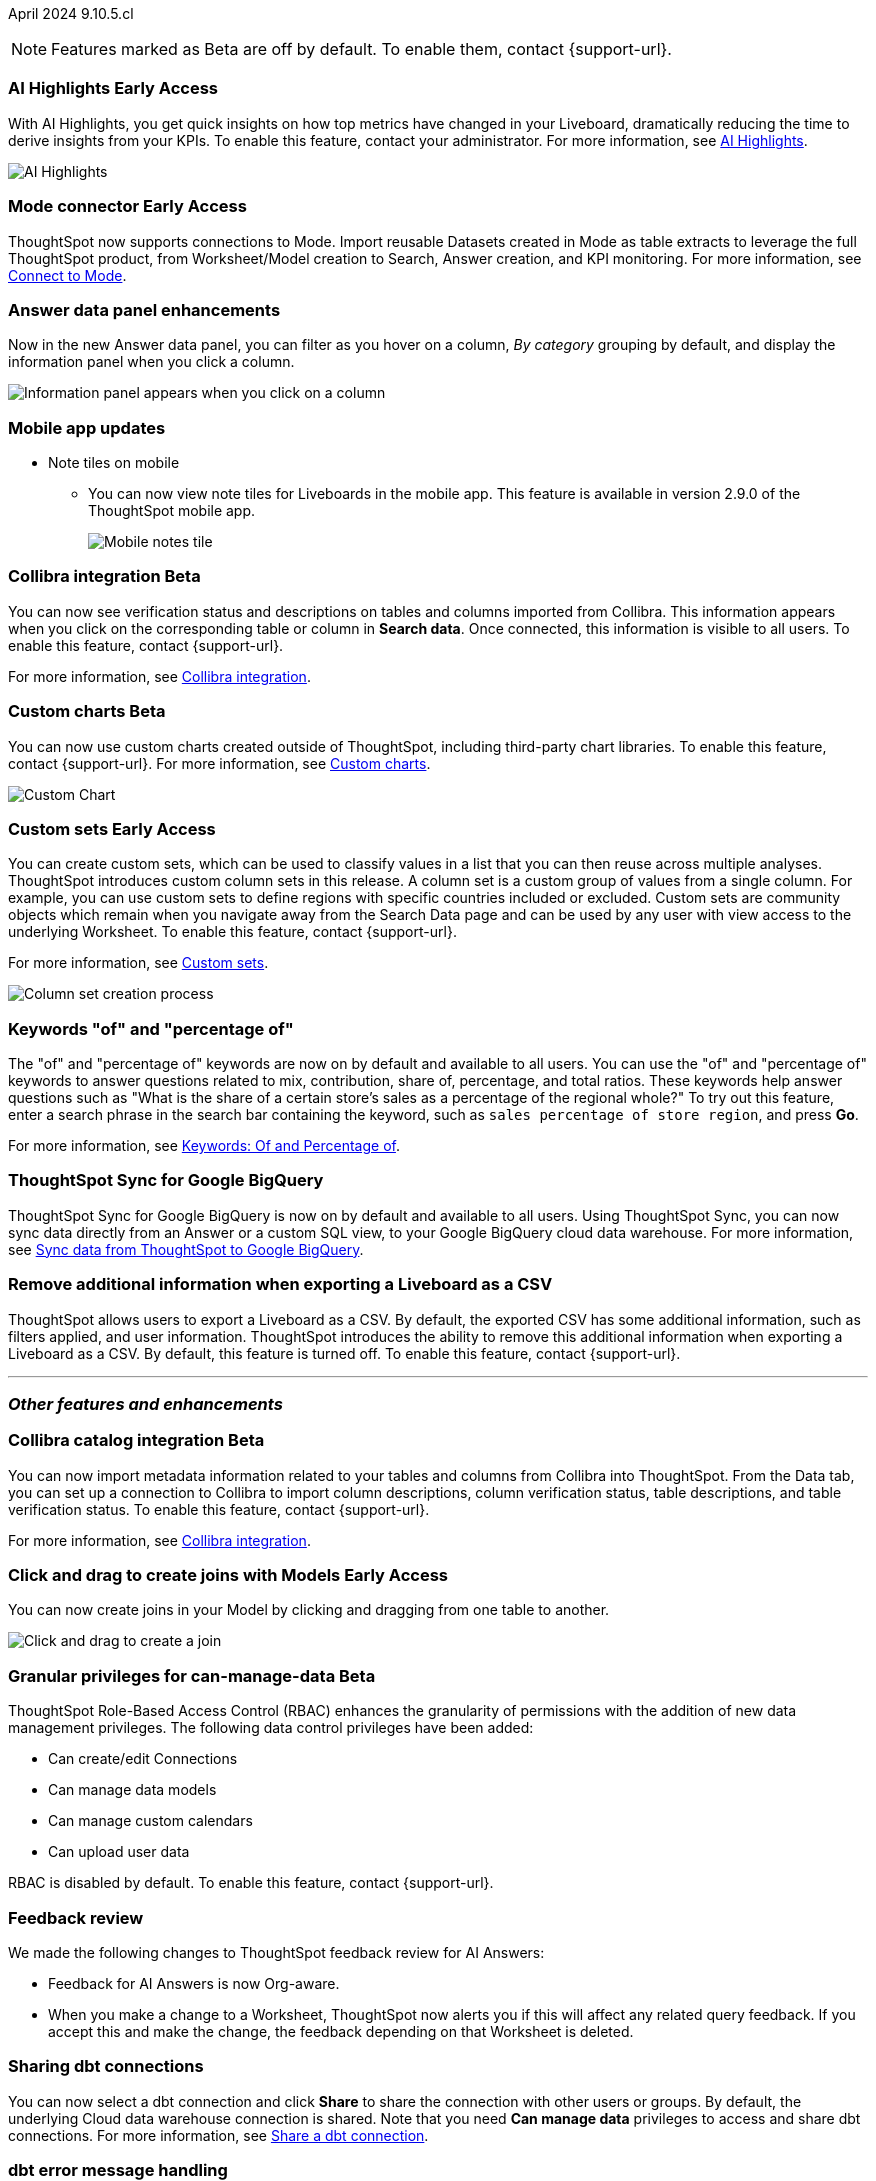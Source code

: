 ifndef::pendo-links[]
April 2024 [label label-dep]#9.10.5.cl#
endif::[]
ifdef::pendo-links[]
[month-year-whats-new]#April 2024#
[label label-dep-whats-new]#9.10.5.cl#
endif::[]

ifndef::free-trial-feature[]
NOTE: Features marked as [.badge.badge-update-note]#Beta# are off by default. To enable them, contact {support-url}.
endif::free-trial-feature[]

[#primary-9-11-0-cl]

// Business User

ifndef::free-trial-feature[]
ifndef::pendo-links[]
[#9-11-0-cl-spotiq]
[discrete]
=== AI Highlights [.badge.badge-early-access]#Early Access#
endif::[]
ifdef::pendo-links[]
[#9-11-0-cl-spotiq]
[discrete]
=== AI Highlights [.badge.badge-early-access-whats-new]#Early Access#
endif::[]

With AI Highlights, you get quick insights on how top metrics have changed in your Liveboard, dramatically reducing the time to derive insights from your KPIs. To enable this feature, contact your administrator.
For more information, see
ifndef::pendo-links[]
xref:liveboard-ai-highlights.adoc[AI Highlights].
endif::[]
ifdef::pendo-links[]
xref:liveboard-ai-highlights.adoc[AI Highlights,window=_blank].
endif::[]

image::ai-highlight.gif[AI Highlights]


// Mark -- SCAL-162712, doc jira: SCAL-178264
// PM: Manan

endif::free-trial-feature[]

ifndef::free-trial-feature[]
ifndef::pendo-links[]
[#9-11-0-cl-mode]
[discrete]
=== Mode connector [.badge.badge-early-access]#Early Access#
endif::[]
ifdef::pendo-links[]
[#9-11-0-cl-mode]
[discrete]
=== Mode connector [.badge.badge-early-access-whats-new]#Early Access#
endif::[]

// Naomi -- SCAL-176923, documentation JIRA SCAL-201296. clarify whether it supports data models as well as worksheets. (It does). now support federated data sources. check in about availability. how is it enabled.
// PM: Sara Vredevoogd

ThoughtSpot now supports connections to Mode. Import reusable Datasets created in Mode as table extracts to leverage the full ThoughtSpot product, from Worksheet/Model creation to Search, Answer creation, and KPI monitoring. For more information, see
ifndef::pendo-links[]
xref:connections-mode.adoc[Connect to Mode].
endif::pendo-links[]
ifdef::pendo-links[]
xref:connections-mode.adoc[Connect to Mode,window=_blank].
endif::pendo-links[]

endif::free-trial-feature[]

[#9-11-0-cl-data-panel]
[discrete]
=== Answer data panel enhancements

// Doc jira: SCAL-202377

Now in the new Answer data panel, you can filter as you hover on a column, _By category_ grouping by default, and display the information panel when you click a column.

image::answer-panel-new.gif[Information panel appears when you click on a column, filter appears when you hover over a column]

[#9-10-1-cl-mobile]
[discrete]
=== Mobile app updates
* Note tiles on mobile
** You can now view note tiles for Liveboards in the mobile app. This feature is available in version 2.9.0 of the ThoughtSpot mobile app.
+
image::mobile-note-tile.png[Mobile notes tile]

// Mary -- SCAL-182153. add image. Vaibhav is unable to access the app to help with a screen cap due to a known issue (as of RC date) - will work with him to get something appropriate for GA.
// PM: Vaibhav


ifndef::free-trial-feature[]
ifndef::pendo-links[]
[#9-11-0-cl-collibra]
[discrete]
=== Collibra integration [.badge.badge-beta]#Beta#
endif::[]
ifdef::pendo-links[]
[#9-11-0-cl-collibra]
[discrete]
=== Collibra integration [.badge.badge-beta-whats-new]#Beta#
endif::[]

// Naomi -- SCAL-174136, documentation JIRA SCAL-201297. does not need images. split between business user and data engineer.
// PM: Sarib

You can now see verification status and descriptions on tables and columns imported from Collibra. This information appears when you click on the corresponding table or column in *Search data*. Once connected, this information is visible to all users. To enable this feature, contact {support-url}.

For more information, see
ifndef::pendo-links[]
xref:catalog-integration-collibra.adoc[Collibra integration].
endif::[]
ifdef::pendo-links[]
xref:catalog-integration-collibra.adoc[Collibra integration,window=_blank].
endif::[]

endif::free-trial-feature[]

// Analyst

ifndef::free-trial-feature[]
ifndef::pendo-links[]
[#9-11-0-cl-byoc]
[discrete]
=== Custom charts [.badge.badge-beta]#Beta#
endif::[]
ifdef::pendo-links[]
[#9-11-0-cl-byoc]
[discrete]
=== Custom charts [.badge.badge-beta-whats-new]#Beta#
endif::[]


You can now use custom charts created outside of ThoughtSpot, including third-party chart libraries. To enable this feature, contact {support-url}.
For more information, see
ifndef::pendo-links[]
xref:chart-byoc.adoc[Custom charts].
endif::[]
ifdef::pendo-links[]
xref:chart-byoc.adoc[Custom charts,window=_blank].
endif::[]


image::custom-chart-select.png[Custom Chart]

// Mark -- scal-171984, scal-67410, doc jira: SCAL-179003. possibly below "other features". emphasize the vast range of charts you can now use? split into two blurbs-- business user / developer? include names of third-party providers?
endif::free-trial-feature[]



ifndef::free-trial-feature[]
ifndef::pendo-links[]
[#9-11-0-cl-simple-cohorts]
[discrete]
=== Custom sets [.badge.badge-early-access]#Early Access#
endif::[]
ifdef::pendo-links[]
[#9-11-0-cl-simple-cohorts]
[discrete]
=== Custom sets [.badge.badge-early-access-whats-new]#Early Access#
endif::[]

You can create custom sets, which can be used to classify values in a list that you can then reuse across multiple analyses. ThoughtSpot introduces custom column sets in this release. A column set is a custom group of values from a single column. For example, you can use custom sets to define regions with specific countries included or excluded. Custom sets are community objects which remain when you navigate away from the Search Data page and can be used by any user with view access to the underlying Worksheet. To enable this feature, contact {support-url}.

For more information, see
ifndef::pendo-links[]
xref:custom-sets.adoc[Custom sets].
endif::[]
ifdef::pendo-links[]
xref:custom-sets.adoc[Custom sets,window=_blank].
endif::[]

image::column-set.gif[Column set creation process]



// Mary -- SCAL-150356
// PM: Damian



endif::free-trial-feature[]

[#9-11-0-cl-percentage]
[discrete]
=== Keywords "of" and "percentage of"

// Naomi -- SCAL-151987, documentation JIRA SCAL-201298
// PM: Damian


The "of" and "percentage of" keywords are now on by default and available to all users. You can use the "of" and "percentage of" keywords to answer questions related to mix, contribution, share of, percentage, and total ratios. These keywords help answer questions such as "What is the share of a certain store’s sales as a percentage of the regional whole?" To try out this feature, enter a search phrase in the search bar containing the keyword, such as `sales percentage of store region`, and press *Go*.

For more information, see
ifndef::pendo-links[]
xref:formulas-keywords.adoc[Keywords: Of and Percentage of].
endif::[]
ifdef::pendo-links[]
xref:formulas-keywords.adoc[Keywords: Of and Percentage of,window=_blank].
endif::[]


[#9-11-0-cl-sync]
[discrete]
=== ThoughtSpot Sync for Google BigQuery

// Naomi -- SCAL-180691, documentation JIRA SCAL-201295
// PM: Vijay

ThoughtSpot Sync for Google BigQuery is now on by default and available to all users. Using ThoughtSpot Sync, you can now sync data directly from an Answer or a custom SQL view, to your Google BigQuery cloud data warehouse. For more information, see
ifndef::pendo-links[]
xref:sync-gbq.adoc[Sync data from ThoughtSpot to Google BigQuery].
endif::[]
ifdef::pendo-links[]
xref:sync-gbq.adoc[Sync data from ThoughtSpot to Google BigQuery,window=_blank].
endif::[]

[#9-11-0-cl-tscli]
[discrete]
=== Remove additional information when exporting a Liveboard as a CSV
ThoughtSpot allows users to export a Liveboard as a CSV. By default, the exported CSV has some additional information, such as filters applied, and user information. ThoughtSpot introduces the ability to remove this additional information when exporting a Liveboard as a CSV.
By default, this feature is turned off. To enable this feature, contact {support-url}.
// Mary -- SCAL-179229
// PM: Vanshree - TSCLI flag to allow users to remove the additional information while exporting/scheduling Liveboard as a CSV. By default, the flag will be set to false. If the customer wants to remove the additional information, they will contact the SRE team to run the command. Vanshree confirmed that this is GA in 9.11.0.cl.



'''
[#secondary-9-11-0-cl]
[discrete]
=== _Other features and enhancements_

// Data Engineer



ifndef::free-trial-feature[]
ifndef::pendo-links[]
[#9-11-0-cl-collibra-metadata]
[discrete]
=== Collibra catalog integration [.badge.badge-beta]#Beta#
endif::[]
ifdef::pendo-links[]
[#9-11-0-cl-collibra-metadata]
[discrete]
=== Collibra catalog integration [.badge.badge-beta-whats-new]#Beta#
endif::[]

// Naomi -- SCAL-174136, documentation JIRA SCAL-201297. does not need images. split between business user and data engineer.
// PM: Sarib

You can now import metadata information related to your tables and columns from Collibra into ThoughtSpot. From the Data tab, you can set up a connection to Collibra to import column descriptions, column verification status, table descriptions, and table verification status. To enable this feature, contact {support-url}.

For more information, see
ifndef::pendo-links[]
xref:catalog-integration-collibra.adoc[Collibra integration].
endif::[]
ifdef::pendo-links[]
xref:catalog-integration-collibra.adoc[Collibra integration,window=_blank].
endif::[]

endif::free-trial-feature[]



ifndef::free-trial-feature[]
ifndef::pendo-links[]
[#9-11-0-cl-worksheet]
[discrete]
=== Click and drag to create joins with Models [.badge.badge-early-access]#Early Access#
endif::[]
ifdef::pendo-links[]
[#9-11-0-cl-worksheet]
[discrete]
=== Click and drag to create joins with Models [.badge.badge-early-access-whats-new]#Early Access#
endif::[]

You can now create joins in your Model by clicking and dragging from one table to another.

image::join-drag.gif[Click and drag to create a join]

// Mark -- SCAL-180588. doc jira: SCAL-194041 add gif? gif could clarify any steps.
// PM: Samridh
endif::free-trial-feature[]

ifndef::free-trial-feature[]
ifndef::pendo-links[]
[#9-11-0-cl-granular]
[discrete]
=== Granular privileges for can-manage-data [.badge.badge-beta]#Beta#
endif::[]
ifdef::pendo-links[]
[#9-11-0-cl-granular]
[discrete]
=== Granular privileges for can-manage-data [.badge.badge-beta-whats-new]#Beta#
endif::[]
ThoughtSpot Role-Based Access Control (RBAC) enhances the granularity of permissions with the addition of new data management privileges. The following data control privileges have been added:

* Can create/edit Connections
* Can manage data models
* Can manage custom calendars
* Can upload user data

RBAC is disabled by default. To enable this feature, contact {support-url}.
// Mary -- SCAL-139496
// PM: Vijay/Aashica

endif::free-trial-feature[]

[#9-11-0-cl-feedback]
[discrete]
=== Feedback review

// Naomi -- SCAL-154204. documentation JIRA SCAL-201299. check if sage is internal.
// PM: Santiago

We made the following changes to ThoughtSpot feedback review for AI Answers:

* Feedback for AI Answers is now Org-aware.
* When you make a change to a Worksheet, ThoughtSpot now alerts you if this will affect any related query feedback. If you accept this and make the change, the feedback depending on that Worksheet is deleted.
//* You can now import query feedback when you move information from a development cluster to a production cluster.

[#9-11-0-cl-dbt-share]
[discrete]
=== Sharing dbt connections

// Naomi -- SCAL-126451. documentation JIRA SCAL-201301
// PM: Sarib

You can now select a dbt connection and click *Share* to share the connection with other users or groups. By default, the underlying Cloud data warehouse connection is shared. Note that you need *Can manage data* privileges to access and share dbt connections.
For more information, see
ifndef::pendo-links[]
xref:dbt-integration.adoc#share[Share a dbt connection].
endif::[]
ifdef::pendo-links[]
xref:dbt-integration.adoc#share[Share a dbt connection].
endif::[]


[#9-11-0-cl-dbt-error]
[discrete]
=== dbt error message handling

// Naomi -- SCAL-180960. documentation JIRA SCAL-201304. may not need docs?
// PM: Sarib

ThoughtSpot displays dbt error messages that clearly describe whether the error originated in dbt or in ThoughtSpot, where the error was encountered, and what steps users should take to resolve the issue. For a list of the error messages ThoughtSpot supports, see
ifndef::pendo-links[]
xref:dbt-integration.adoc#errors[dbt error messages].
endif::[]
ifdef::pendo-links[]
xref:dbt-integration.adoc#errors[dbt error messages].
endif::[]


[#9-11-0-cl-join-enhance]
[discrete]
=== Join enhancement for dbt connections

// Naomi -- SCAL-126453. documentation JIRA SCAL-201305.
// PM: Sarib

When creating a Worksheet from a dbt connection, ThoughtSpot joins the tables based on the relationships defined in the underlying .yml schema file. Now, joins between the tables will be created local to the Worksheet instead of creating a global join between the tables.


[#9-11-0-cl-ts-groups]
[discrete]
=== Ts_Groups system variable

// Naomi -- SCAL-164290. documentation JIRA SCAL-201306. add what the formula means. add article.
// PM: Damian

ThoughtSpot now supports the `ts_groups` system variable in Answer and Worksheet formulas. You can use the `ts_groups` variable for data masking, or deciding whether to display the value of a column to a user based on their group membership. For more information, see
ifndef::pendo-links[]
xref:data-masking.adoc[Data masking with system variables].
endif::[]
ifdef::pendo-links[]
xref:data-masking.adoc[Data masking with system variables,window=_blank].
endif::[]

[#9-11-0-cl-pkce]
[discrete]
=== OAuth for Snowflake using Proof Key for Code Exchange (PKCE)
ThoughtSpot incorporates PKCE for Snowflake. The addition of PKCE as an extension of the OAuth 2.0 protocol provides an added layer of security.

//For more information, see xref: TBD
// Mary -- SCAL-177859
// PM: Sara Vredevoogd



// IT/ Ops Engineer



[#9-11-0-cl-dremio]
[discrete]
=== Dremio on-premises support for OAuth
Dremio now supports use of OAuth with Dremio on-premises. For more information, see
ifndef::pendo-links[]
xref:connections-dremio-oauth.adoc[Configure OAuth for a Dremio connection].
endif::[]
ifdef::pendo-links[]
xref:connections-dremio-oauth.adoc[Configure OAuth for a Dremio connection,window=_blank].
endif::[]

// Mary -- SCAL-181886
// PM: Sara Vredevoogd - Requires OIDC setup for Dremio with Okta IdP - details to follow. self-managed dremio??



[#9-11-0-cl-embrace]
[discrete]
=== Enhancements to error messages for Search and Answers

// Naomi -- SCAL-178532. documentation JIRA SCAL-201307. mention that you can download it earlier?
// PM: Sara Vredevoogd

To improve our error messaging when an error prevents data from loading, we introduced a broader classification that allows you to understand issues more clearly. You can click "Copy error details" to download and send a file to your administrators.


[#9-11-0-cl-custom-link]
[discrete]
=== Support for custom URLs in scheduled Liveboard emails
ThoughtSpot introduces support for custom URL links in scheduled Liveboard emails. If your organization has set a custom URL for your clusters, the links in scheduled emails now include the custom URL.
// Mary -- SCAL-168830.
// PM: Vanshree


ifndef::free-trial-feature[]
ifndef::pendo-links[]
[#9-11-0-cl-byoc-develop]
[discrete]
=== Develop custom charts [.badge.badge-beta]#Beta#
endif::[]
ifdef::pendo-links[]
[#9-11-0-cl-byoc-develop]
[discrete]
=== Develop custom charts [.badge.badge-beta-whats-new]#Beta#
endif::[]

Developers can now create custom charts for ThoughtSpot using the ThoughtSpot Charts SDK. To enable this feature, contact {support-url}.
For more information, see
ifndef::pendo-links[]
xref:chart-byoc.adoc[Custom charts].
endif::[]
ifdef::pendo-links[]
xref:chart-byoc.adoc[Custom charts,window=_blank].
endif::[]
ifndef::free-trial-feature[]
// Mark -- scal-171984, scal-67410.  doc jira: SCAL-179003
endif::free-trial-feature[]

ifndef::free-trial-feature[]
[discrete]
=== For the Developer

For new features and enhancements introduced in this release of ThoughtSpot Embedded, see https://developers.thoughtspot.com/docs/?pageid=whats-new[ThoughtSpot Developer Documentation^].
endif::[]
